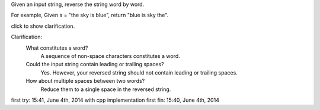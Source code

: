 Given an input string, reverse the string word by word.

For example,
Given s = "the sky is blue",
return "blue is sky the".

click to show clarification.

Clarification:
    What constitutes a word?
        A sequence of non-space characters constitutes a word.
    Could the input string contain leading or trailing spaces?
        Yes. However, your reversed string should not contain leading or trailing spaces.
    How about multiple spaces between two words?
        Reduce them to a single space in the reversed string.

first try: 15:41, June 4th, 2014 with cpp implementation
first fin: 15:40, June 4th, 2014
